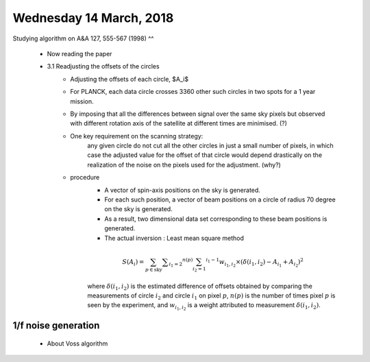 Wednesday 14 March, 2018
========

Studying algorithm on A&A 127, 555-567 (1998)
^^
    - Now reading the paper 

    - 3.1 Readjusting the offsets of the circles
        - Adjusting the offsets of each circle, $A_i$
        - For PLANCK, each data circle crosses 3360 other such circles 
          in two spots for a 1 year mission.
        - By imposing that all the differences between signal over 
          the same sky pixels but observed with different rotation
          axis of the satellite at different times are minimised. (?)
        - One key requirement on the scanning strategy:
            any given circle do not cut all the other circles in just a small
            number of pixels, in which case the adjusted value for the offset
            of that circle would depend drastically on the realization of the
            noise on the pixels used for the adjustment. (why?)

        - procedure
            - A vector of spin-axis positions on the sky is generated.
            - For each such position, a vector of beam positions on a circle of
              radius 70 degree on the sky is generated.
            - As a result, two dimensional data set corresponding to these
              beam positions is generated. 
            - The actual inversion : Least mean square method

            .. math::
                S(A_i) = \sum_{p \in \text{sky}} \sum _{i_1 = 2} ^{n(p)} 
                         \sum_{i_2 = 1} ^{i_1 -1} w_{i_1, i_2} \times 
                         (\delta(i_1, i_2) - A_{i_1} + A_{i_2})^2

            where :math:`\delta(i_1, i_2)` is the estimated difference of offsets 
            obtained by comparing the measurements of circle :math:`i_2` and 
            circle :math:`i_1` on pixel :math:`p`, :math:`n(p)` is the number
            of times pixel :math:`p` is seen by the experiment, and :math:`w_{i_1,i_2}`
            is a weight attributed to measurement :math:`\delta(i_1, i_2)`.

           
    

1/f noise generation
--------

    - About Voss algorithm


